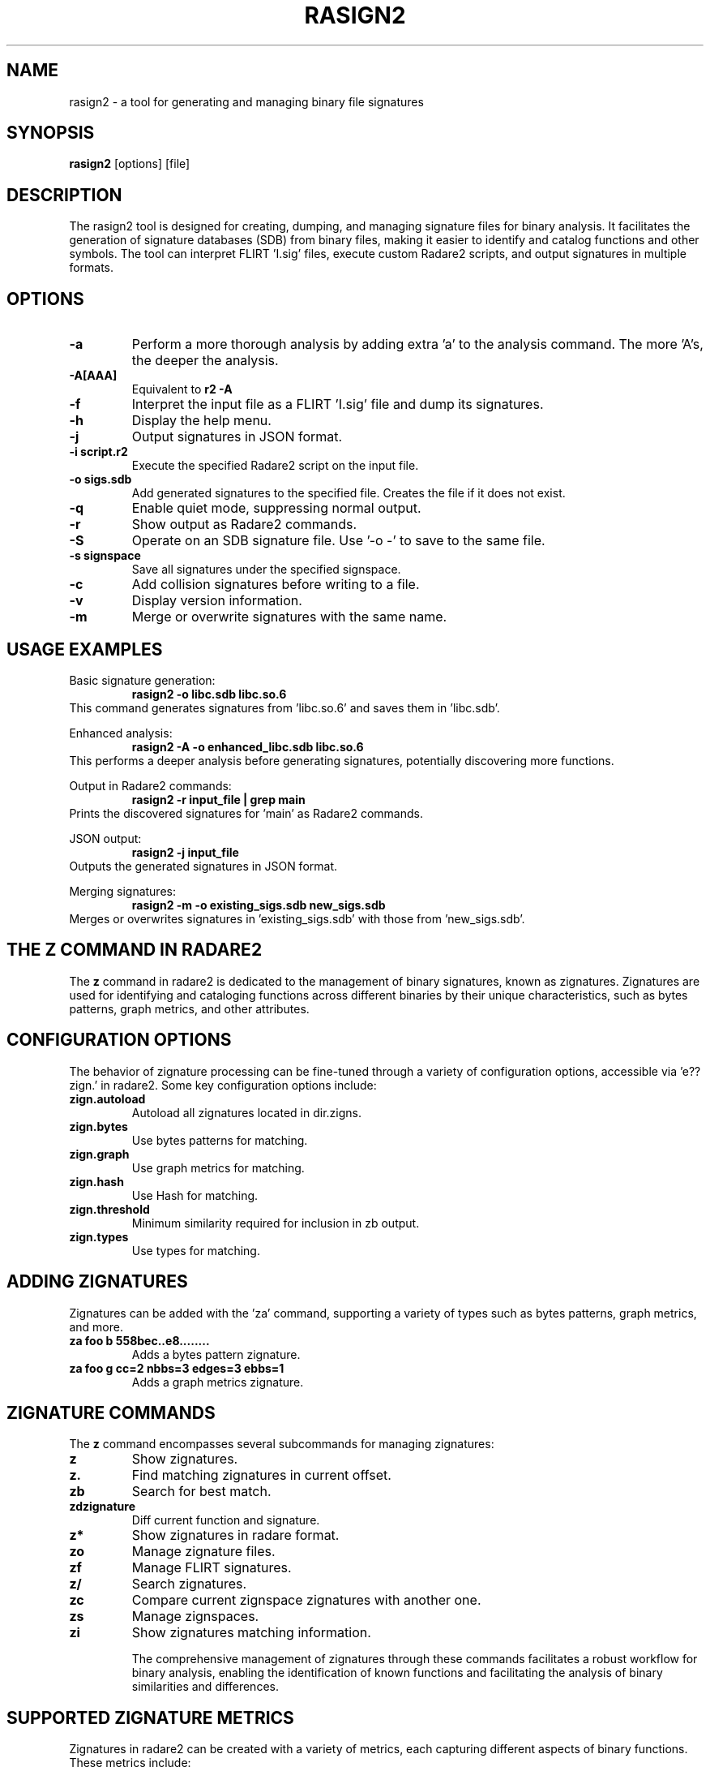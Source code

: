 .TH RASIGN2 1 "17 Mar 2024" "1.0" "Rasign2 User Manuals"
.SH NAME
rasign2 \- a tool for generating and managing binary file signatures

.SH SYNOPSIS
.B rasign2
[options] [file]

.SH DESCRIPTION
The rasign2 tool is designed for creating, dumping, and managing signature files for binary analysis. It facilitates the generation of signature databases (SDB) from binary files, making it easier to identify and catalog functions and other symbols. The tool can interpret FLIRT 'I.sig' files, execute custom Radare2 scripts, and output signatures in multiple formats.

.SH OPTIONS
.TP
.B \-a
Perform a more thorough analysis by adding extra 'a' to the analysis command. The more 'A's, the deeper the analysis.

.TP
.B \-A[AAA]
Equivalent to
.B r2 \-A
. Specifies the depth of analysis, where more 'A's indicate more thorough analysis.

.TP
.B \-f
Interpret the input file as a FLIRT 'I.sig' file and dump its signatures.

.TP
.B \-h
Display the help menu.

.TP
.B \-j
Output signatures in JSON format.

.TP
.B \-i script.r2
Execute the specified Radare2 script on the input file.

.TP
.B \-o sigs.sdb
Add generated signatures to the specified file. Creates the file if it does not exist.

.TP
.B \-q
Enable quiet mode, suppressing normal output.

.TP
.B \-r
Show output as Radare2 commands.

.TP
.B \-S
Operate on an SDB signature file. Use '-o -' to save to the same file.

.TP
.B \-s signspace
Save all signatures under the specified signspace.

.TP
.B \-c
Add collision signatures before writing to a file.

.TP
.B \-v
Display version information.

.TP
.B \-m
Merge or overwrite signatures with the same name.

.SH "USAGE EXAMPLES"
.PP
Basic signature generation:
.RS
.B rasign2 -o libc.sdb libc.so.6
.RE
This command generates signatures from 'libc.so.6' and saves them in 'libc.sdb'.
.PP
Enhanced analysis:
.RS
.B rasign2 -A -o enhanced_libc.sdb libc.so.6
.RE
This performs a deeper analysis before generating signatures, potentially discovering more functions.
.PP
Output in Radare2 commands:
.RS
.B rasign2 -r input_file | grep main
.RE
Prints the discovered signatures for 'main' as Radare2 commands.
.PP
JSON output:
.RS
.B rasign2 -j input_file
.RE
Outputs the generated signatures in JSON format.
.PP
Merging signatures:
.RS
.B rasign2 -m -o existing_sigs.sdb new_sigs.sdb
.RE
Merges or overwrites signatures in 'existing_sigs.sdb' with those from 'new_sigs.sdb'.


.SH "THE Z COMMAND IN RADARE2"
The
.B z
command in radare2 is dedicated to the management of binary signatures, known as zignatures. Zignatures are used for identifying and cataloging functions across different binaries by their unique characteristics, such as bytes patterns, graph metrics, and other attributes.

.SH "CONFIGURATION OPTIONS"
The behavior of zignature processing can be fine-tuned through a variety of configuration options, accessible via 'e??zign.' in radare2. Some key configuration options include:

.TP
.B zign.autoload
Autoload all zignatures located in dir.zigns.

.TP
.B zign.bytes
Use bytes patterns for matching.

.TP
.B zign.graph
Use graph metrics for matching.

.TP
.B zign.hash
Use Hash for matching.

.TP
.B zign.threshold
Minimum similarity required for inclusion in zb output.

.TP
.B zign.types
Use types for matching.

.SH "ADDING ZIGNATURES"
Zignatures can be added with the 'za' command, supporting a variety of types such as bytes patterns, graph metrics, and more.

.TP
.B za foo b 558bec..e8........
Adds a bytes pattern zignature.

.TP
.B za foo g cc=2 nbbs=3 edges=3 ebbs=1
Adds a graph metrics zignature.

.SH "ZIGNATURE COMMANDS"
The
.B z
command encompasses several subcommands for managing zignatures:

.TP
.B z
Show zignatures.

.TP
.B z.
Find matching zignatures in current offset.

.TP
.B zb
Search for best match.

.TP
.B zdzignature
Diff current function and signature.

.TP
.B z*
Show zignatures in radare format.

.TP
.B zo
Manage zignature files.

.TP
.B zf
Manage FLIRT signatures.

.TP
.B z/
Search zignatures.

.TP
.B zc
Compare current zignspace zignatures with another one.

.TP
.B zs
Manage zignspaces.

.TP
.B zi
Show zignatures matching information.

The comprehensive management of zignatures through these commands facilitates a robust workflow for binary analysis, enabling the identification of known functions and facilitating the analysis of binary similarities and differences.


.SH "SUPPORTED ZIGNATURE METRICS"
Zignatures in radare2 can be created with a variety of metrics, each capturing different aspects of binary functions. These metrics include:

.TP
.B a: bytes pattern
Radare2 creates a mask from analysis to match bytes patterns.

.TP
.B b: bytes pattern
Direct bytes pattern matching.

.TP
.B c: base64 comment
Associates a base64-encoded comment with the zignature.

.TP
.B n: real function name
Uses the real function name for matching.

.TP
.B g: graph metrics
Utilizes graph metrics such as cyclomatic complexity, number of edges, basic blocks, and end blocks.

.TP
.B o: original offset
Matches based on the original offset of the function.

.TP
.B r: references
Uses references for matching.

.TP
.B x: cross references
Incorporates cross references into the zignature.

.TP
.B h: bbhash
Employs hashing of function basic blocks for matching.

.TP
.B v: vars (and args)
Matches based on variables and arguments.

Each metric allows for a nuanced approach to identifying and comparing functions across binaries, enabling more accurate and comprehensive analysis.


.SH "USAGE EXAMPLES FOR THE Z COMMAND"
The z command in radare2 is versatile, offering various functionalities through its subcommands. Here are five usage examples:

.TP
.B Show all zignatures
.RS
.B z
.RE
Displays all zignatures currently loaded in radare2.

.TP
.B Find matching zignatures at the current offset
.RS
.B z.
.RE
Searches for and displays zignatures that match at the current offset in the binary.

.TP
.B Scan all functions to find matching zignatures
.RS
.B z/
.RE
Searches and match all signatures loaded against all the analyzed functions in order to give a name to every one.

.TP
.B Load zignature files
.RS
.B zo libc.sdb
.RE
Loads zignatures from the specified SDB file into the current session.

.TP
.B Generate zignatures for all functions
.RS
.B zaF
.RE
Generates zignatures for all identified functions in the binary and adds them to the current session.

.TP
.B Search for the closest matching zignatures
.RS
.B zb
.RE
Searches for and displays the closest matching zignatures to the function at the current offset, helping identify similar functions across binaries.

These examples showcase the `z` command's ability to manage zignatures efficiently, aiding in the binary analysis process by leveraging the power of zignatures for function identification and comparison.

.SH SEE ALSO
.B r2(1),
.B radare2(1)

.SH WWW
.Pp
https://www.radare.org/
.SH AUTHORS
.Pp
pancake <pancake@nopcode.org>
